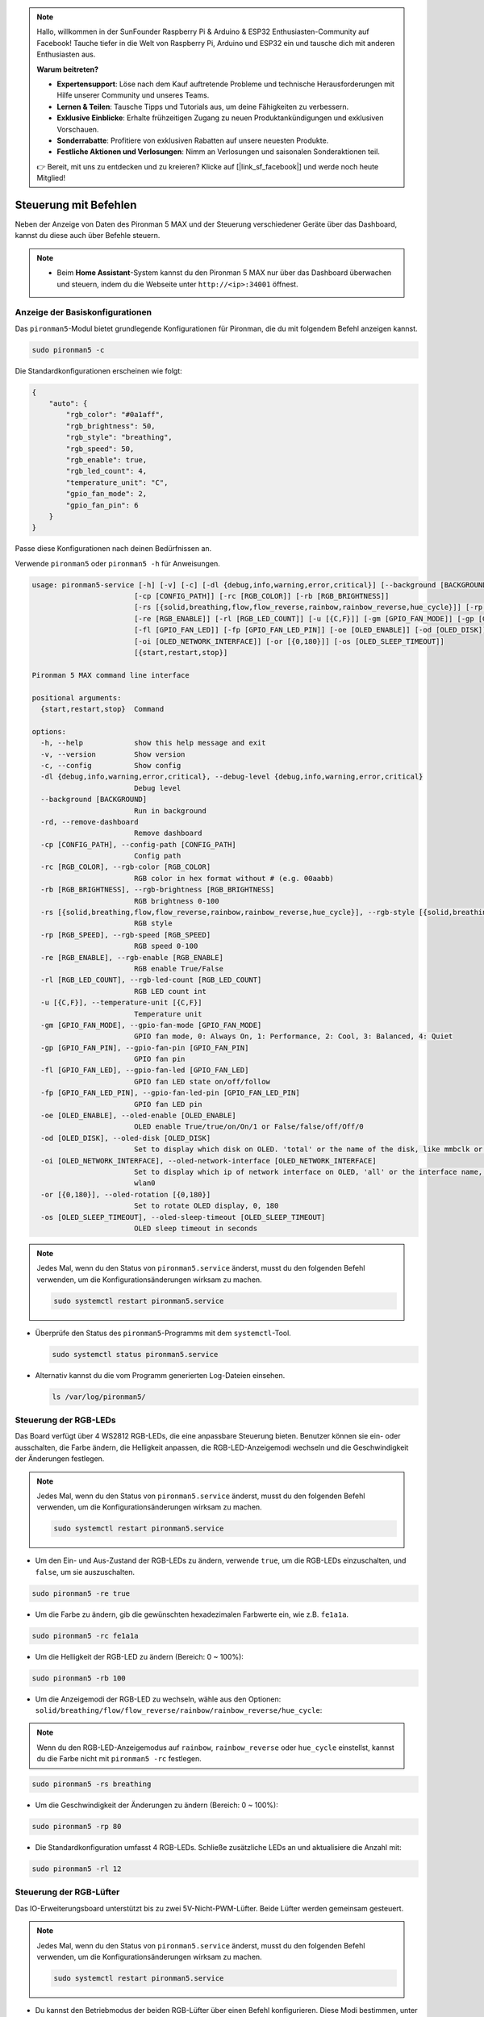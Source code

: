 .. note:: 

    Hallo, willkommen in der SunFounder Raspberry Pi & Arduino & ESP32 Enthusiasten-Community auf Facebook! Tauche tiefer in die Welt von Raspberry Pi, Arduino und ESP32 ein und tausche dich mit anderen Enthusiasten aus.

    **Warum beitreten?**

    - **Expertensupport**: Löse nach dem Kauf auftretende Probleme und technische Herausforderungen mit Hilfe unserer Community und unseres Teams.
    - **Lernen & Teilen**: Tausche Tipps und Tutorials aus, um deine Fähigkeiten zu verbessern.
    - **Exklusive Einblicke**: Erhalte frühzeitigen Zugang zu neuen Produktankündigungen und exklusiven Vorschauen.
    - **Sonderrabatte**: Profitiere von exklusiven Rabatten auf unsere neuesten Produkte.
    - **Festliche Aktionen und Verlosungen**: Nimm an Verlosungen und saisonalen Sonderaktionen teil.

    👉 Bereit, mit uns zu entdecken und zu kreieren? Klicke auf [|link_sf_facebook|] und werde noch heute Mitglied!

.. _max_view_control_commands:

Steuerung mit Befehlen
========================================
Neben der Anzeige von Daten des Pironman 5 MAX und der Steuerung verschiedener Geräte über das Dashboard, kannst du diese auch über Befehle steuern.

.. note::

  * Beim **Home Assistant**-System kannst du den Pironman 5 MAX nur über das Dashboard überwachen und steuern, indem du die Webseite unter ``http://<ip>:34001`` öffnest.

.. * Beim **Batocera.linux**-System kannst du den Pironman 5 MAX nur über Befehle überwachen und steuern. Es ist wichtig zu beachten, dass Änderungen an der Konfiguration einen Neustart des Dienstes mit ``pironman5 restart`` erfordern, damit sie wirksam werden.

Anzeige der Basiskonfigurationen
-----------------------------------

Das ``pironman5``-Modul bietet grundlegende Konfigurationen für Pironman, die du mit folgendem Befehl anzeigen kannst.

.. code-block:: shell

  sudo pironman5 -c

Die Standardkonfigurationen erscheinen wie folgt:

.. code-block:: 

  {
      "auto": {
          "rgb_color": "#0a1aff",
          "rgb_brightness": 50,
          "rgb_style": "breathing",
          "rgb_speed": 50,
          "rgb_enable": true,
          "rgb_led_count": 4,
          "temperature_unit": "C",
          "gpio_fan_mode": 2,
          "gpio_fan_pin": 6
      }
  }

Passe diese Konfigurationen nach deinen Bedürfnissen an.

Verwende ``pironman5`` oder ``pironman5 -h`` für Anweisungen.

.. code-block::

  usage: pironman5-service [-h] [-v] [-c] [-dl {debug,info,warning,error,critical}] [--background [BACKGROUND]] [-rd]
                          [-cp [CONFIG_PATH]] [-rc [RGB_COLOR]] [-rb [RGB_BRIGHTNESS]]
                          [-rs [{solid,breathing,flow,flow_reverse,rainbow,rainbow_reverse,hue_cycle}]] [-rp [RGB_SPEED]]     
                          [-re [RGB_ENABLE]] [-rl [RGB_LED_COUNT]] [-u [{C,F}]] [-gm [GPIO_FAN_MODE]] [-gp [GPIO_FAN_PIN]]    
                          [-fl [GPIO_FAN_LED]] [-fp [GPIO_FAN_LED_PIN]] [-oe [OLED_ENABLE]] [-od [OLED_DISK]]
                          [-oi [OLED_NETWORK_INTERFACE]] [-or [{0,180}]] [-os [OLED_SLEEP_TIMEOUT]]
                          [{start,restart,stop}]

  Pironman 5 MAX command line interface

  positional arguments:
    {start,restart,stop}  Command

  options:
    -h, --help            show this help message and exit
    -v, --version         Show version
    -c, --config          Show config
    -dl {debug,info,warning,error,critical}, --debug-level {debug,info,warning,error,critical}
                          Debug level
    --background [BACKGROUND]
                          Run in background
    -rd, --remove-dashboard
                          Remove dashboard
    -cp [CONFIG_PATH], --config-path [CONFIG_PATH]
                          Config path
    -rc [RGB_COLOR], --rgb-color [RGB_COLOR]
                          RGB color in hex format without # (e.g. 00aabb)
    -rb [RGB_BRIGHTNESS], --rgb-brightness [RGB_BRIGHTNESS]
                          RGB brightness 0-100
    -rs [{solid,breathing,flow,flow_reverse,rainbow,rainbow_reverse,hue_cycle}], --rgb-style [{solid,breathing,flow,flow_reverse,rainbow,rainbow_reverse,hue_cycle}]
                          RGB style
    -rp [RGB_SPEED], --rgb-speed [RGB_SPEED]
                          RGB speed 0-100
    -re [RGB_ENABLE], --rgb-enable [RGB_ENABLE]
                          RGB enable True/False
    -rl [RGB_LED_COUNT], --rgb-led-count [RGB_LED_COUNT]
                          RGB LED count int
    -u [{C,F}], --temperature-unit [{C,F}]
                          Temperature unit
    -gm [GPIO_FAN_MODE], --gpio-fan-mode [GPIO_FAN_MODE]
                          GPIO fan mode, 0: Always On, 1: Performance, 2: Cool, 3: Balanced, 4: Quiet
    -gp [GPIO_FAN_PIN], --gpio-fan-pin [GPIO_FAN_PIN]
                          GPIO fan pin
    -fl [GPIO_FAN_LED], --gpio-fan-led [GPIO_FAN_LED]
                          GPIO fan LED state on/off/follow
    -fp [GPIO_FAN_LED_PIN], --gpio-fan-led-pin [GPIO_FAN_LED_PIN]
                          GPIO fan LED pin
    -oe [OLED_ENABLE], --oled-enable [OLED_ENABLE]
                          OLED enable True/true/on/On/1 or False/false/off/Off/0
    -od [OLED_DISK], --oled-disk [OLED_DISK]
                          Set to display which disk on OLED. 'total' or the name of the disk, like mmbclk or nvme
    -oi [OLED_NETWORK_INTERFACE], --oled-network-interface [OLED_NETWORK_INTERFACE]
                          Set to display which ip of network interface on OLED, 'all' or the interface name, like eth0 or      
                          wlan0
    -or [{0,180}], --oled-rotation [{0,180}]
                          Set to rotate OLED display, 0, 180
    -os [OLED_SLEEP_TIMEOUT], --oled-sleep-timeout [OLED_SLEEP_TIMEOUT]
                          OLED sleep timeout in seconds



.. note::

  Jedes Mal, wenn du den Status von ``pironman5.service`` änderst, musst du den folgenden Befehl verwenden, um die Konfigurationsänderungen wirksam zu machen.

  .. code-block:: shell

    sudo systemctl restart pironman5.service


* Überprüfe den Status des ``pironman5``-Programms mit dem ``systemctl``-Tool.

  .. code-block:: shell

    sudo systemctl status pironman5.service

* Alternativ kannst du die vom Programm generierten Log-Dateien einsehen.

  .. code-block:: shell

    ls /var/log/pironman5/


Steuerung der RGB-LEDs
-------------------------

Das Board verfügt über 4 WS2812 RGB-LEDs, die eine anpassbare Steuerung bieten. Benutzer können sie ein- oder ausschalten, die Farbe ändern, die Helligkeit anpassen, die RGB-LED-Anzeigemodi wechseln und die Geschwindigkeit der Änderungen festlegen.

.. note::

  Jedes Mal, wenn du den Status von ``pironman5.service`` änderst, musst du den folgenden Befehl verwenden, um die Konfigurationsänderungen wirksam zu machen.

  .. code-block:: shell

    sudo systemctl restart pironman5.service

* Um den Ein- und Aus-Zustand der RGB-LEDs zu ändern, verwende ``true``, um die RGB-LEDs einzuschalten, und ``false``, um sie auszuschalten.

.. code-block:: shell

  sudo pironman5 -re true

* Um die Farbe zu ändern, gib die gewünschten hexadezimalen Farbwerte ein, wie z.B. ``fe1a1a``.

.. code-block:: shell

  sudo pironman5 -rc fe1a1a

* Um die Helligkeit der RGB-LED zu ändern (Bereich: 0 ~ 100%):

.. code-block:: shell

  sudo pironman5 -rb 100

* Um die Anzeigemodi der RGB-LED zu wechseln, wähle aus den Optionen: ``solid/breathing/flow/flow_reverse/rainbow/rainbow_reverse/hue_cycle``:

.. note::

  Wenn du den RGB-LED-Anzeigemodus auf ``rainbow``, ``rainbow_reverse`` oder ``hue_cycle`` einstellst, kannst du die Farbe nicht mit ``pironman5 -rc`` festlegen.

.. code-block:: shell

  sudo pironman5 -rs breathing

* Um die Geschwindigkeit der Änderungen zu ändern (Bereich: 0 ~ 100%):

.. code-block:: shell

  sudo pironman5 -rp 80

* Die Standardkonfiguration umfasst 4 RGB-LEDs. Schließe zusätzliche LEDs an und aktualisiere die Anzahl mit:

.. code-block:: shell

  sudo pironman5 -rl 12

.. _max_cc_control_fan:

Steuerung der RGB-Lüfter
---------------------------

Das IO-Erweiterungsboard unterstützt bis zu zwei 5V-Nicht-PWM-Lüfter. Beide Lüfter werden gemeinsam gesteuert.

.. note::

  Jedes Mal, wenn du den Status von ``pironman5.service`` änderst, musst du den folgenden Befehl verwenden, um die Konfigurationsänderungen wirksam zu machen.

  .. code-block:: shell

    sudo systemctl restart pironman5.service

* Du kannst den Betriebmodus der beiden RGB-Lüfter über einen Befehl konfigurieren. Diese Modi bestimmen, unter welchen Bedingungen die RGB-Lüfter aktiviert werden.

Zum Beispiel, wenn auf **1: Performance**-Modus eingestellt, werden die RGB-Lüfter bei 50°C aktiviert.


.. code-block:: shell

  sudo pironman5 -gm 3

* **4: Quiet**: Die RGB-Lüfter werden bei 70°C aktiviert.
* **3: Balanced**: Die RGB-Lüfter werden bei 67,5°C aktiviert.
* **2: Cool**: Die RGB-Lüfter werden bei 60°C aktiviert.
* **1: Performance**: Die RGB-Lüfter werden bei 50°C aktiviert.
* **0: Always On**: Die RGB-Lüfter sind immer eingeschaltet.

* Wenn du den Steuerpin des RGB-Lüfters an verschiedene Pins des Raspberry Pi anschließt, kannst du den folgenden Befehl verwenden, um die Pin-Nummer zu ändern.

.. code-block:: shell

  sudo pironman5 -gp 18


Überprüfung des OLED-Bildschirms
-----------------------------------

Nachdem du die ``pironman5``-Bibliothek installiert hast, zeigt der OLED-Bildschirm die CPU-Auslastung, RAM, Festplattennutzung, CPU-Temperatur und die IP-Adresse des Raspberry Pi an und zeigt diese Informationen bei jedem Neustart an.

Wenn dein OLED-Bildschirm keine Inhalte anzeigt, überprüfe zunächst, ob das FPC-Kabel des OLED richtig angeschlossen ist.

Danach kannst du das Programmlog überprüfen, um zu sehen, was das Problem sein könnte, mit folgendem Befehl.

.. code-block:: shell

  cat /var/log/pironman5/pm_auto.oled.log

Oder überprüfe, ob die i2c-Adresse 0x3C des OLED erkannt wird:

.. code-block:: shell

  i2cdetect -y 1

Überprüfung des Infrarot-Empfängers
---------------------------------------



* Installiere das ``lirc``-Modul:

  .. code-block:: shell

    sudo apt-get install lirc -y

* Teste nun den IR-Empfänger, indem du den folgenden Befehl ausführst.

  .. code-block:: shell

    mode2 -d /dev/lirc0

* Nachdem du den Befehl ausgeführt hast, drücke eine Taste auf der Fernbedienung, und der Code dieser Taste wird angezeigt.

